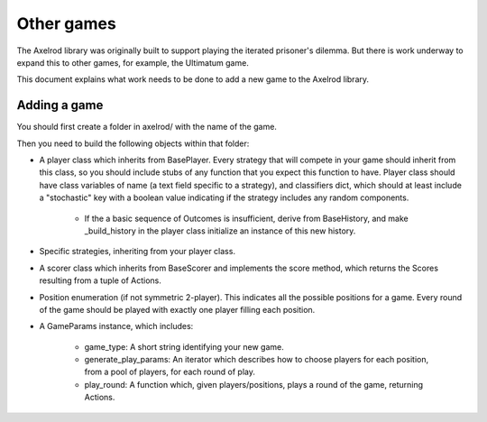Other games
===========

The Axelrod library was originally built to support playing the iterated
prisoner's dilemma.  But there is work underway to expand this to other games,
for example, the Ultimatum game.

This document explains what work needs to be done to add a new game to the
Axelrod library.

Adding a game
-------------

You should first create a folder in axelrod/ with the name of the game.

Then you need to build the following objects within that folder:

- A player class which inherits from BasePlayer.  Every strategy that will
  compete in your game should inherit from this class, so you should include
  stubs of any function that you expect this function to have.  Player class
  should have class variables of name (a text field specific to a strategy), and
  classifiers dict, which should at least include a "stochastic" key with a
  boolean value indicating if the strategy includes any random components.

    - If the a basic sequence of Outcomes is insufficient, derive from
      BaseHistory, and make _build_history in the player class initialize an
      instance of this new history.

- Specific strategies, inheriting from your player class.
- A scorer class which inherits from BaseScorer and implements the score method,
  which returns the Scores resulting from a tuple of Actions.
- Position enumeration (if not symmetric 2-player).  This indicates all the
  possible positions for a game.  Every round of the game should be played with
  exactly one player filling each position.
- A GameParams instance, which includes:

    - game_type: A short string identifying your new game.
    - generate_play_params: An iterator which describes how to choose players
      for each position, from a pool of players, for each round of play.
    - play_round: A function which, given players/positions, plays a round of
      the game, returning Actions.
